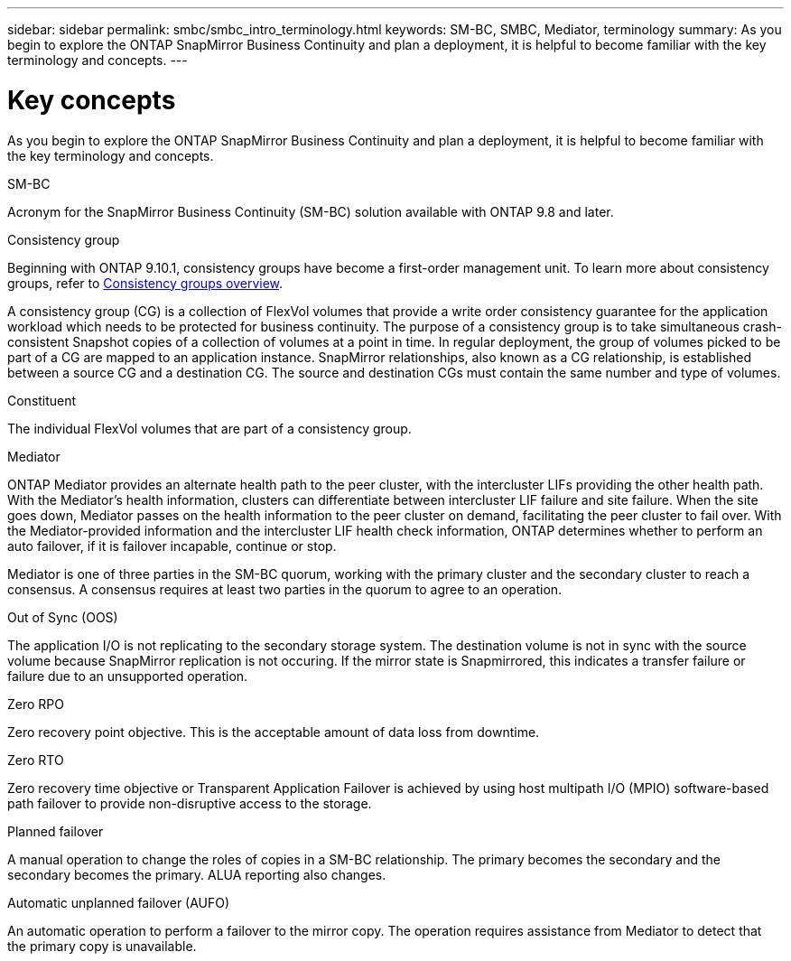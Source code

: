 ---
sidebar: sidebar
permalink: smbc/smbc_intro_terminology.html
keywords: SM-BC, SMBC, Mediator, terminology
summary: As you begin to explore the ONTAP SnapMirror Business Continuity and plan a deployment, it is helpful to become familiar with the key terminology and concepts.
---

= Key concepts
:hardbreaks:
:nofooter:
:icons: font
:linkattrs:
:imagesdir: ../media/

[.lead]
As you begin to explore the ONTAP SnapMirror Business Continuity and plan a deployment, it is helpful to become familiar with the key terminology and concepts.

.SM-BC

Acronym for the SnapMirror Business Continuity (SM-BC) solution available with ONTAP 9.8 and later.

.Consistency group

[Note]
Beginning with ONTAP 9.10.1, consistency groups have become a first-order management unit. To learn more about consistency groups, refer to link:../consistency-groups/index.html[Consistency groups overview].

A consistency group (CG) is a collection of FlexVol volumes that provide a write order consistency guarantee for the application workload which needs to be protected for business continuity. The purpose of a consistency group is to take simultaneous crash-consistent Snapshot copies of a collection of volumes at a point in time. In regular deployment, the group of volumes picked to be part of a CG are mapped to an application instance. SnapMirror relationships, also known as a CG relationship, is established between a source CG and a destination CG. The source and destination CGs must contain the same number and type of volumes.

.Constituent

The individual FlexVol volumes that are part of a consistency group.

.Mediator

ONTAP Mediator provides an alternate health path to the peer cluster, with the intercluster LIFs providing the other health path. With the Mediator's health information, clusters can differentiate between intercluster LIF failure and site failure. When the site goes down, Mediator passes on the health information to the peer cluster on demand, facilitating the peer cluster to fail over. With the Mediator-provided information and the intercluster LIF health check information, ONTAP determines whether to perform an auto failover, if it is failover incapable, continue or stop.

Mediator is one of three parties in the SM-BC quorum, working with the primary cluster and the secondary cluster to reach a consensus. A consensus requires at least two parties in the quorum to agree to an operation.

.Out of Sync (OOS)

The application I/O is not replicating to the secondary storage system. The destination volume is not in sync with the source volume because SnapMirror replication is not occuring. If the mirror state is Snapmirrored, this indicates a transfer failure or failure due to an unsupported operation.

.Zero RPO

Zero recovery point objective. This is the acceptable amount of data loss from downtime.

.Zero RTO

Zero recovery time objective or Transparent Application Failover is achieved by using host multipath I/O (MPIO) software-based path failover to provide non-disruptive access to the storage.

.Planned failover

A manual operation to change the roles of copies in a SM-BC relationship. The primary becomes the secondary and the secondary becomes the primary. ALUA reporting also changes.

.Automatic unplanned failover (AUFO)

An automatic operation to perform a failover to the mirror copy. The operation requires assistance from Mediator to detect that the primary copy is unavailable.